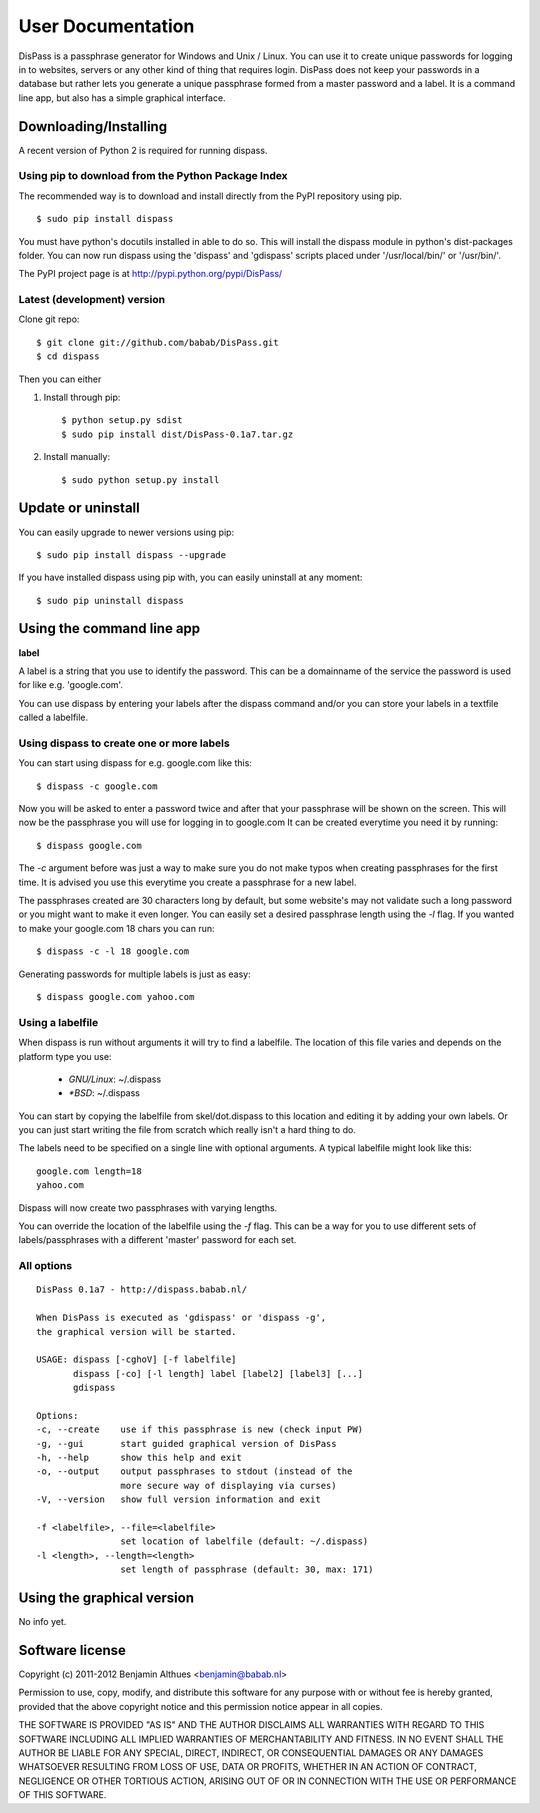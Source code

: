 User Documentation
******************************************************************************

DisPass is a passphrase generator for Windows and Unix / Linux.
You can use it to create unique passwords for logging in to websites, servers
or any other kind of thing that requires login.
DisPass does not keep your passwords in a database but rather lets you
generate a unique passphrase formed from a master password and a label.
It is a command line app, but also has a simple graphical interface.


Downloading/Installing
==============================================================================

A recent version of Python 2 is required for running dispass.


Using pip to download from the Python Package Index
---------------------------------------------------

The recommended way is to download and install directly from the PyPI
repository using pip.

::

   $ sudo pip install dispass

You must have python's docutils installed in able to do so.
This will install the dispass module in python's dist-packages folder.
You can now run dispass using the 'dispass' and 'gdispass' scripts
placed under '/usr/local/bin/' or '/usr/bin/'.

The PyPI project page is at http://pypi.python.org/pypi/DisPass/


Latest (development) version
----------------------------

Clone git repo::

   $ git clone git://github.com/babab/DisPass.git
   $ cd dispass

Then you can either

1. Install through pip::

   $ python setup.py sdist
   $ sudo pip install dist/DisPass-0.1a7.tar.gz


2. Install manually::

   $ sudo python setup.py install


Update or uninstall
==============================================================================

You can easily upgrade to newer versions using pip::

   $ sudo pip install dispass --upgrade

If you have installed dispass using pip with,
you can easily uninstall at any moment::

   $ sudo pip uninstall dispass


Using the command line app
==============================================================================

**label**

A label is a string that you use to identify the password.
This can be a domainname of the service the password is used for
like e.g. 'google.com'.

You can use dispass by entering your labels after the dispass command and/or
you can store your labels in a textfile called a labelfile.

Using dispass to create one or more labels
------------------------------------------

You can start using dispass for e.g. google.com like this::

   $ dispass -c google.com

Now you will be asked to enter a password twice and after that your
passphrase will be shown on the screen. This will now be the passphrase you
will use for logging in to google.com
It can be created everytime you need it by running::

   $ dispass google.com

The `-c` argument before was just a way to make sure you do not make typos
when creating passphrases for the first time. It is advised you use this
everytime you create a passphrase for a new label.

The passphrases created are 30 characters long by default, but some website's
may not validate such a long password or you might want to make it even
longer. You can easily set a desired passphrase length using the `-l` flag.
If you wanted to make your google.com 18 chars you can run::

   $ dispass -c -l 18 google.com

Generating passwords for multiple labels is just as easy::

   $ dispass google.com yahoo.com


Using a labelfile
-----------------

When dispass is run without arguments it will try to find a labelfile.
The location of this file varies and depends on the platform type you use:

 * `GNU/Linux`: ~/.dispass
 * `*BSD`:      ~/.dispass

You can start by copying the labelfile from skel/dot.dispass to this location
and editing it by adding your own labels. Or you can just start writing the
file from scratch which really isn't a hard thing to do.

The labels need to be specified on a single line with optional arguments.
A typical labelfile might look like this::

   google.com length=18
   yahoo.com

Dispass will now create two passphrases with varying lengths.

You can override the location of the labelfile using the `-f` flag.
This can be a way for you to use different sets of labels/passphrases
with a different 'master' password for each set.

All options
-----------

::

   DisPass 0.1a7 - http://dispass.babab.nl/

   When DisPass is executed as 'gdispass' or 'dispass -g',
   the graphical version will be started.

   USAGE: dispass [-cghoV] [-f labelfile]
          dispass [-co] [-l length] label [label2] [label3] [...]
          gdispass

   Options:
   -c, --create    use if this passphrase is new (check input PW)
   -g, --gui       start guided graphical version of DisPass
   -h, --help      show this help and exit
   -o, --output    output passphrases to stdout (instead of the
                   more secure way of displaying via curses)
   -V, --version   show full version information and exit

   -f <labelfile>, --file=<labelfile>
                   set location of labelfile (default: ~/.dispass)
   -l <length>, --length=<length>
                   set length of passphrase (default: 30, max: 171)

Using the graphical version
==============================================================================

No info yet.


Software license
==============================================================================

Copyright (c) 2011-2012 Benjamin Althues <benjamin@babab.nl>

Permission to use, copy, modify, and distribute this software for any
purpose with or without fee is hereby granted, provided that the above
copyright notice and this permission notice appear in all copies.

THE SOFTWARE IS PROVIDED "AS IS" AND THE AUTHOR DISCLAIMS ALL WARRANTIES
WITH REGARD TO THIS SOFTWARE INCLUDING ALL IMPLIED WARRANTIES OF
MERCHANTABILITY AND FITNESS. IN NO EVENT SHALL THE AUTHOR BE LIABLE FOR
ANY SPECIAL, DIRECT, INDIRECT, OR CONSEQUENTIAL DAMAGES OR ANY DAMAGES
WHATSOEVER RESULTING FROM LOSS OF USE, DATA OR PROFITS, WHETHER IN AN
ACTION OF CONTRACT, NEGLIGENCE OR OTHER TORTIOUS ACTION, ARISING OUT OF
OR IN CONNECTION WITH THE USE OR PERFORMANCE OF THIS SOFTWARE.





.. vim: set et ts=3 sw=3 sts=3 ai:
